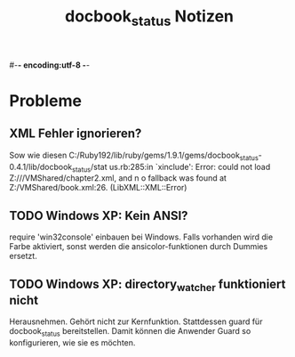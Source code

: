 #-*- encoding:utf-8 -*-
#+title: docbook_status Notizen

* Probleme
** XML Fehler ignorieren?

Sow wie diesen C:/Ruby192/lib/ruby/gems/1.9.1/gems/docbook_status-0.4.1/lib/docbook_status/stat
us.rb:285:in `xinclude': Error: could not load Z:///VMShared/chapter2.xml, and n
o fallback was found at Z:/VMShared/book.xml:26. (LibXML::XML::Error)

** TODO Windows XP: Kein ANSI?

require 'win32console' einbauen bei Windows. 
Falls vorhanden wird die Farbe aktiviert, sonst werden die ansicolor-funktionen durch Dummies ersetzt.

** TODO Windows XP: directory_watcher funktioniert nicht

Herausnehmen. Gehört nicht zur Kernfunktion. Stattdessen guard für docbook_status bereitstellen. Damit können die Anwender Guard so konfigurieren, wie sie es möchten.


